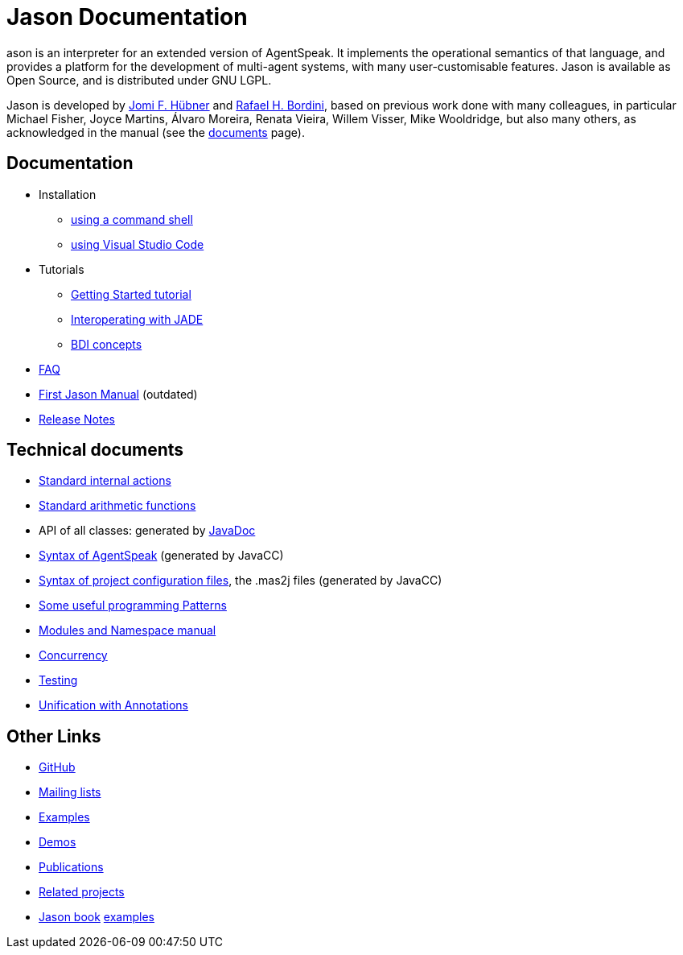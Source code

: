 = Jason Documentation

ifdef::env-github[:outfilesuffix: .adoc]

ason is an interpreter for an extended version of AgentSpeak. It implements the operational semantics of that language, and provides a platform for the development of multi-agent systems, with many user-customisable features. Jason is available as Open Source, and is distributed under GNU LGPL.

Jason is developed by http://https://jomifred.github.io[Jomi F. Hübner] and http://www.inf.pucrs.br/r.bordini[Rafael H. Bordini], based on previous work done with many colleagues, in particular Michael Fisher, Joyce Martins, Álvaro Moreira, Renata Vieira, Willem Visser, Mike Wooldridge, but also many others, as acknowledged in the manual (see the http://jason.sourceforge.net/wp/documents/[documents] page).

== Documentation

- Installation
//* link:./tutorials/getting-started/readme{outfilesuffix}[using jEdit]
//* http://jason.sourceforge.net/mini-tutorial/eclipse-plugin[using eclipse]
* link:./tutorials/jasonCLI{outfilesuffix}[using a command shell]
* link:./tutorials/vscode{outfilesuffix}[using Visual Studio Code]

- Tutorials
* link:./tutorials/getting-started/readme{outfilesuffix}[Getting Started tutorial]
* link:./tutorials/jason-jade/readme{outfilesuffix}[Interoperating with JADE]
* link:./tutorials/hello-bdi/readme{outfilesuffix}[BDI concepts]


- link:./faq{outfilesuffix}[FAQ]
- link:./Jason.pdf[First Jason Manual] (outdated)

- link:./release-notes{outfilesuffix}[Release Notes]

== Technical documents
ifdef::env-github[]
* link:http://jason.sourceforge.net/api/jason/stdlib/package-summary.html#package.description[Standard internal actions]
* link:http://jason.sourceforge.net/api/jason/functions/package-summary.html[Standard arithmetic functions]
* API of all classes: generated by link:http://jason.sourceforge.net/api[JavaDoc]
endif::[]

ifndef::env-github[]
* link:./api/jason/stdlib/package-summary.html#package.description[Standard internal actions]
* link:./api/jason/functions/package-summary.html[Standard arithmetic functions]
* API of all classes: generated by link:./api/index.html?overview-summary.html[JavaDoc]
* link:./tech/AS2JavaParser.html[Syntax of AgentSpeak] (generated by JavaCC)
* link:./tech/MAS2JavaParser.html[Syntax of project configuration files], the .mas2j files (generated by JavaCC)
endif::[]


* link:./tech/patterns{outfilesuffix}[Some useful programming Patterns]
* link:./tech/modules-namespaces.pdf[Modules and Namespace manual]
* link:./tech/concurrency{outfilesuffix}[Concurrency]
* link:./tech/unit-tests{outfilesuffix}[Testing]
* link:./tech/annotations{outfilesuffix}[Unification with Annotations]

== Other Links

- https://github.com/jason-lang/jason[GitHub]
//- http://sourceforge.net/news/?group_id=98417[News]
- http://sourceforge.net/mail/?group_id=98417[Mailing lists]
- https://github.com/jason-lang/jason/tree/master/examples[Examples]
- https://github.com/jason-lang/jason/tree/master/demos[Demos]
- http://jason.sourceforge.net/Jason/Documents.html[Publications]
- http://jason.sourceforge.net/Jason/Projects.html[Related projects]

- http://jason.sf.net/jBook[Jason book] http://jason.sourceforge.net/jBook/jBookWebSite/Examples.html[examples]
